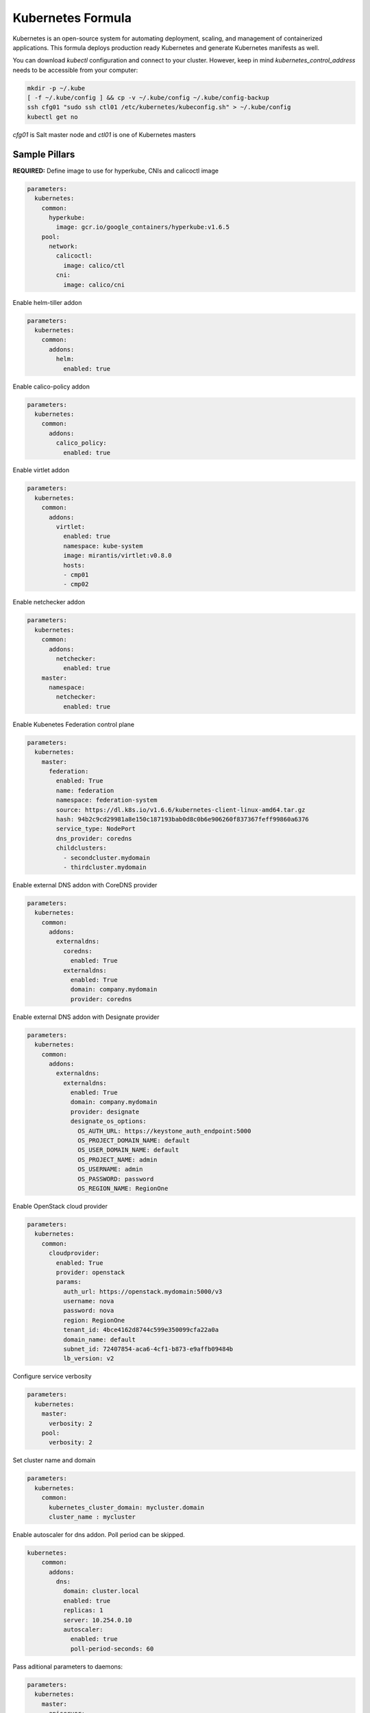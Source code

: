 ==================
Kubernetes Formula
==================

Kubernetes is an open-source system for automating deployment, scaling, and
management of containerized applications. This formula deploys production
ready Kubernetes and generate Kubernetes manifests as well.

You can download `kubectl` configuration and connect to your cluster. However,
keep in mind `kubernetes_control_address` needs to be accessible from your computer:

.. code-block:: yaml

  mkdir -p ~/.kube
  [ -f ~/.kube/config ] && cp -v ~/.kube/config ~/.kube/config-backup
  ssh cfg01 "sudo ssh ctl01 /etc/kubernetes/kubeconfig.sh" > ~/.kube/config
  kubectl get no


`cfg01` is Salt master node and `ctl01` is one of Kubernetes masters

Sample Pillars
==============

**REQUIRED:** Define image to use for hyperkube, CNIs and calicoctl image

.. code-block:: yaml

    parameters:
      kubernetes:
        common:
          hyperkube:
            image: gcr.io/google_containers/hyperkube:v1.6.5
        pool:
          network:
            calicoctl:
              image: calico/ctl
            cni:
              image: calico/cni

Enable helm-tiller addon

.. code-block:: yaml

    parameters:
      kubernetes:
        common:
          addons:
            helm:
              enabled: true

Enable calico-policy addon

.. code-block:: yaml

    parameters:
      kubernetes:
        common:
          addons:
            calico_policy:
              enabled: true

Enable virtlet addon

.. code-block:: yaml

    parameters:
      kubernetes:
        common:
          addons:
            virtlet:
              enabled: true
              namespace: kube-system
              image: mirantis/virtlet:v0.8.0
              hosts:
              - cmp01
              - cmp02

Enable netchecker addon

.. code-block:: yaml

    parameters:
      kubernetes:
        common:
          addons:
            netchecker:
              enabled: true
        master:
          namespace:
            netchecker:
              enabled: true

Enable Kubenetes Federation control plane

.. code-block:: yaml

    parameters:
      kubernetes:
        master:
          federation:
            enabled: True
            name: federation
            namespace: federation-system
            source: https://dl.k8s.io/v1.6.6/kubernetes-client-linux-amd64.tar.gz
            hash: 94b2c9cd29981a8e150c187193bab0d8c0b6e906260f837367feff99860a6376
            service_type: NodePort
            dns_provider: coredns
            childclusters:
              - secondcluster.mydomain
              - thirdcluster.mydomain

Enable external DNS addon with CoreDNS provider

.. code-block:: yaml

    parameters:
      kubernetes:
        common:
          addons:
            externaldns:
              coredns:
                enabled: True
              externaldns:
                enabled: True
                domain: company.mydomain
                provider: coredns

Enable external DNS addon with Designate provider

.. code-block:: yaml

    parameters:
      kubernetes:
        common:
          addons:
            externaldns:
              externaldns:
                enabled: True
                domain: company.mydomain
                provider: designate
                designate_os_options:
                  OS_AUTH_URL: https://keystone_auth_endpoint:5000
                  OS_PROJECT_DOMAIN_NAME: default
                  OS_USER_DOMAIN_NAME: default
                  OS_PROJECT_NAME: admin
                  OS_USERNAME: admin
                  OS_PASSWORD: password
                  OS_REGION_NAME: RegionOne

Enable OpenStack cloud provider

.. code-block:: yaml

    parameters:
      kubernetes:
        common:
          cloudprovider:
            enabled: True
            provider: openstack
            params:
              auth_url: https://openstack.mydomain:5000/v3
              username: nova
              password: nova
              region: RegionOne
              tenant_id: 4bce4162d8744c599e350099cfa22a0a
              domain_name: default
              subnet_id: 72407854-aca6-4cf1-b873-e9affb09484b
              lb_version: v2

Configure service verbosity

.. code-block:: yaml

    parameters:
      kubernetes:
        master:
          verbosity: 2
        pool:
          verbosity: 2

Set cluster name and domain

.. code-block:: yaml

    parameters:
      kubernetes:
        common:
          kubernetes_cluster_domain: mycluster.domain
          cluster_name : mycluster

Enable autoscaler for dns addon. Poll period can be skipped.

.. code-block:: yaml

    kubernetes:
        common:
          addons:
            dns:
              domain: cluster.local
              enabled: true
              replicas: 1
              server: 10.254.0.10
              autoscaler:
                enabled: true
                poll-period-seconds: 60


Pass aditional parameters to daemons:

.. code-block:: yaml

    parameters:
      kubernetes:
        master:
          apiserver:
            daemon_opts:
              storage-backend: pigeon
          controller_manager:
            daemon_opts:
              log-dir: /dev/nulL
        pool:
          kubelet:
            daemon_opts:
              max-pods: "6"


Containers on pool definitions in pool.service.local

.. code-block:: yaml

    parameters:
      kubernetes:
        pool:
          service:
            local:
              enabled: False
              service: libvirt
              cluster: openstack-compute
              namespace: default
              role: ${linux:system:name}
              type: LoadBalancer
              kind: Deployment
              apiVersion: extensions/v1beta1
              replicas: 1
              host_pid: True
              nodeSelector:
              - key: openstack
                value: ${linux:system:name}
              hostNetwork: True
              container:
                libvirt-compute:
                  privileged: True
                  image: ${_param:docker_repository}/libvirt-compute
                  tag: ${_param:openstack_container_tag}

Master definition

.. code-block:: yaml

    kubernetes:
        common:
          cluster_name: cluster
          addons:
            dns:
              domain: cluster.local
              enabled: true
              replicas: 1
              server: 10.254.0.10
        master:
          admin:
            password: password
            username: admin
          apiserver:
            address: 10.0.175.100
            secure_port: 443
            insecure_address: 127.0.0.1
            insecure_port: 8080
          ca: kubernetes
          enabled: true
          etcd:
            host: 127.0.0.1
            members:
            - host: 10.0.175.100
              name: node040
            name: node040
            token: ca939ec9c2a17b0786f6d411fe019e9b
          kubelet:
            allow_privileged: true
          network:
            engine: calico
            mtu: 1500
            hash: fb5e30ebe6154911a66ec3fb5f1195b2
            private_ip_range: 10.150.0.0/16
            version: v0.19.0
          service_addresses: 10.254.0.0/16
          storage:
            engine: glusterfs
            members:
            - host: 10.0.175.101
              port: 24007
            - host: 10.0.175.102
              port: 24007
            - host: 10.0.175.103
              port: 24007
            port: 24007
          token:
            admin: DFvQ8GJ9JD4fKNfuyEddw3rjnFTkUKsv
            controller_manager: EreGh6AnWf8DxH8cYavB2zS029PUi7vx
            dns: RAFeVSE4UvsCz4gk3KYReuOI5jsZ1Xt3
            kube_proxy: DFvQ8GelB7afH3wClC9romaMPhquyyEe
            kubelet: 7bN5hJ9JD4fKjnFTkUKsvVNfuyEddw3r
            logging: MJkXKdbgqRmTHSa2ykTaOaMykgO6KcEf
            monitoring: hnsj0XqABgrSww7Nqo7UVTSZLJUt2XRd
            scheduler: HY1UUxEPpmjW4a1dDLGIANYQp1nZkLDk
          version: v1.2.4


    kubernetes:
        pool:
          address: 0.0.0.0
          allow_privileged: true
          ca: kubernetes
          cluster_dns: 10.254.0.10
          cluster_domain: cluster.local
          enabled: true
          kubelet:
            allow_privileged: true
            config: /etc/kubernetes/manifests
            frequency: 5s
          master:
            apiserver:
              members:
              - host: 10.0.175.100
            etcd:
              members:
              - host: 10.0.175.100
            host: 10.0.175.100
          network:
            engine: calico
            mtu: 1500
            hash: fb5e30ebe6154911a66ec3fb5f1195b2
            version: v0.19.0
          token:
            kube_proxy: DFvQ8GelB7afH3wClC9romaMPhquyyEe
            kubelet: 7bN5hJ9JD4fKjnFTkUKsvVNfuyEddw3r
          version: v1.2.4


Kubernetes with OpenContrail network plugin
------------------------------------------------

On Master:

.. code-block:: yaml

    kubernetes:
      common:
        addons:
          contrail_network_controller:
            enabled: true
            namespace: kube-system
            image: yashulyak/contrail-controller:latest
      master:
        network:
          engine: opencontrail
          default_domain: default-domain
          default_project: default-domain:default-project
          public_network: default-domain:default-project:Public
          public_ip_range: 185.22.97.128/26
          private_ip_range: 10.150.0.0/16
          service_cluster_ip_range: 10.254.0.0/16
          network_label: name
          service_label: uses
          cluster_service: kube-system/default
          config:
            api:
              host: 10.0.170.70
On pools:

.. code-block:: yaml

    kubernetes:
      pool:
        network:
          engine: opencontrail


Dashboard public IP must be configured when Contrail network is used:

.. code-block:: yaml

    kubernetes:
      common:
        addons:
          public_ip: 1.1.1.1

Kubernetes control plane running in systemd
-------------------------------------------

By default kube-apiserver, kube-scheduler, kube-controllermanager, kube-proxy, etcd running in docker containers through manifests. For stable production environment this should be run in systemd.

.. code-block:: yaml

    kubernetes:
      master:
        container: false

    kubernetes:
      pool:
        container: false

Because k8s services run under kube user without root privileges, there is need to change secure port for apiserver.

.. code-block:: yaml

    kubernetes:
      master:
        apiserver:
          secure_port: 8081

Kubernetes with Flannel
-----------------------

On Master:

.. code-block:: yaml

    kubernetes:
      master:
        network:
          engine: flannel
    # If you don't register master as node:
          etcd:
            members:
              - host: 10.0.175.101
                port: 4001
              - host: 10.0.175.102
                port: 4001
              - host: 10.0.175.103
                port: 4001
      common:
        network:
          engine: flannel

On pools:

.. code-block:: yaml

    kubernetes:
      pool:
        network:
          engine: flannel
          etcd:
            members:
              - host: 10.0.175.101
                port: 4001
              - host: 10.0.175.102
                port: 4001
              - host: 10.0.175.103
                port: 4001
      common:
        network:
          engine: flannel

Kubernetes with Calico
-----------------------

On Master:

.. code-block:: yaml

    kubernetes:
      master:
        network:
          engine: calico
          mtu: 1500
    # If you don't register master as node:
          etcd:
            members:
              - host: 10.0.175.101
                port: 4001
              - host: 10.0.175.102
                port: 4001
              - host: 10.0.175.103
                port: 4001

On pools:

.. code-block:: yaml

    kubernetes:
      pool:
        network:
          engine: calico
          mtu: 1500
          etcd:
            members:
              - host: 10.0.175.101
                port: 4001
              - host: 10.0.175.102
                port: 4001
              - host: 10.0.175.103
                port: 4001

Running with secured etcd:

.. code-block:: yaml

    kubernetes:
      pool:
        network:
          engine: calico
          mtu: 1500
          etcd:
            ssl:
              enabled: true
      master:
        network:
          engine: calico
          etcd:
            ssl:
              enabled: true

Running with calico-policy controller:

.. code-block:: yaml

    kubernetes:
      pool:
        network:
          engine: calico
          mtu: 1500
          addons:
            calico_policy:
              enabled: true

      master:
        network:
          engine: calico
          mtu: 1500
          addons:
            calico_policy:
              enabled: true



Enable Prometheus metrics in Felix

.. code-block:: yaml

    kubernetes:
      pool:
        network:
          prometheus:
            enabled: true
      master:
        network:
          prometheus:
            enabled: true

Post deployment configuration

.. code-block:: bash

    # set ETCD
    export ETCD_AUTHORITY=10.0.111.201:4001

    # Set NAT for pods subnet
    calicoctl pool add 192.168.0.0/16 --nat-outgoing

    # Status commands
    calicoctl status
    calicoctl node show

Kubernetes with GlusterFS for storage
---------------------------------------------

.. code-block:: yaml

    kubernetes:
      master:
        ...
        storage:
          engine: glusterfs
          port: 24007
          members:
          - host: 10.0.175.101
            port: 24007
          - host: 10.0.175.102
            port: 24007
          - host: 10.0.175.103
            port: 24007
         ...

Kubernetes Storage Class
------------------------

AWS EBS storageclass integration. It also requires to create IAM policy and profiles for instances and tag all resources by KubernetesCluster in EC2.

.. code-block:: yaml

    kubernetes:
      common:
        addons:
          storageclass:
            aws_slow:
              enabled: True
              default: True
              provisioner: aws-ebs
              name: slow
              type: gp2
              iopspergb: "10"
              zones: xxx
            nfs_shared:
              name: elasti01
              enabled: True
              provisioner: nfs
              spec:
                name: elastic_data
                nfs:
                  server: 10.0.0.1
                  path: /exported_path

Kubernetes namespaces
---------------------

Create namespace:

.. code-block:: yaml

    kubernetes:
      master:
        ...
        namespace:
          kube-system:
            enabled: True
          namespace2:
            enabled: True
          namespace3:
            enabled: False
         ...

Kubernetes labels
-----------------

Label node:

.. code-block:: yaml

  kubernetes:
    master:
      label:
        label01:
          value: value01
          node: node01
          enabled: true
          key: key01
        ...

Pull images from private registries
-----------------------------------

.. code-block:: yaml

    kubernetes:
      master:
        ...
        registry:
          secret:
            registry01:
              enabled: True
              key: (get from `cat /root/.docker/config.json | base64`)
              namespace: default
         ...
      control:
        ...
        service:
          service01:
          ...
          image_pull_secretes: registry01
          ...

Kubernetes Service Definitions in pillars
==========================================

Following samples show how to generate kubernetes manifest as well and provide single tool for complete infrastructure management.

Deployment manifest
---------------------

.. code-block:: yaml

  salt:
    control:
      enabled: True
      hostNetwork: True
      service:
        memcached:
          privileged: True
          service: memcached
          role: server
          type: LoadBalancer
          replicas: 3
          kind: Deployment
          apiVersion: extensions/v1beta1
          ports:
          - port: 8774
            name: nova-api
          - port: 8775
            name: nova-metadata
          volume:
            volume_name:
              type: hostPath
              mount: /certs
              path: /etc/certs
          container:
            memcached:
              image: memcached
              tag:2
              ports:
              - port: 8774
                name: nova-api
              - port: 8775
                name: nova-metadata
              variables:
              - name: HTTP_TLS_CERTIFICATE:
                value: /certs/domain.crt
              - name: HTTP_TLS_KEY
                value: /certs/domain.key
              volumes:
              - name: /etc/certs
                type: hostPath
                mount: /certs
                path: /etc/certs

PetSet manifest
---------------------

.. code-block:: yaml

  service:
    memcached:
      apiVersion: apps/v1alpha1
      kind: PetSet
      service_name: 'memcached'
      container:
        memcached:
      ...


Configmap
---------

You are able to create configmaps using support layer between formulas.
It works simple, eg. in nova formula there's file ``meta/config.yml`` which
defines config files used by that service and roles.

Kubernetes formula is able to generate these files using custom pillar and
grains structure. This way you are able to run docker images built by any way
while still re-using your configuration management.

Example pillar:

.. code-block:: bash

    kubernetes:
      control:
        config_type: default|kubernetes # Output is yaml k8s or default single files
        configmap:
          nova-control:
            grains:
              # Alternate grains as OS running in container may differ from
              # salt minion OS. Needed only if grains matters for config
              # generation.
              os_family: Debian
            pillar:
              # Generic pillar for nova controller
              nova:
                controller:
                  enabled: true
                  versionn: liberty
                  ...

To tell which services supports config generation, you need to ensure pillar
structure like this to determine support:

.. code-block:: yaml

    nova:
      _support:
        config:
          enabled: true

initContainers
--------------

Example pillar:

.. code-block:: bash

    kubernetes:
      control:
      service:
        memcached:
          init_containers:
          - name: test-mysql
            image: busybox
            command:
            - sleep
            - 3600
            volumes:
            - name: config
              mount: /test
          - name: test-memcached
            image: busybox
            command:
            - sleep
            - 3600
            volumes:
            - name: config
              mount: /test

Affinity
--------

podAffinity
===========

Example pillar:

.. code-block:: bash

    kubernetes:
      control:
      service:
        memcached:
          affinity:
            pod_affinity:
              name: podAffinity
              expression:
                label_selector:
                  name: labelSelector
                  selectors:
                  - key: app
                    value: memcached
              topology_key: kubernetes.io/hostname

podAntiAffinity
===============

Example pillar:

.. code-block:: bash

    kubernetes:
      control:
      service:
        memcached:
          affinity:
            anti_affinity:
              name: podAntiAffinity
              expression:
                label_selector:
                  name: labelSelector
                  selectors:
                  - key: app
                    value: opencontrail-control
              topology_key: kubernetes.io/hostname

nodeAffinity
===============

Example pillar:

.. code-block:: bash

    kubernetes:
      control:
      service:
        memcached:
          affinity:
            node_affinity:
              name: nodeAffinity
              expression:
                match_expressions:
                  name: matchExpressions
                  selectors:
                  - key: key
                    operator: In
                    values:
                    - value1
                    - value2

Volumes
-------

hostPath
==========

.. code-block:: yaml

  service:
    memcached:
      container:
        memcached:
          volumes:
            - name: volume1
              mountPath: /volume
              readOnly: True
      ...
      volume:
        volume1:
          name: /etc/certs
          type: hostPath
          path: /etc/certs

emptyDir
========

.. code-block:: yaml

  service:
    memcached:
      container:
        memcached:
          volumes:
            - name: volume1
              mountPath: /volume
              readOnly: True
      ...
      volume:
        volume1:
          name: /etc/certs
          type: emptyDir

configMap
=========

.. code-block:: yaml

  service:
    memcached:
      container:
        memcached:
          volumes:
            - name: volume1
              mountPath: /volume
              readOnly: True
      ...
      volume:
        volume1:
          type: config_map
          item:
            configMap1:
              key: config.conf
              path: config.conf
            configMap2:
              key: policy.json
              path: policy.json

To mount single configuration file instead of whole directory:

.. code-block:: yaml

  service:
    memcached:
      container:
        memcached:
          volumes:
            - name: volume1
              mountPath: /volume/config.conf
              sub_path: config.conf

Generating Jobs
===============

Example pillar:

.. code-block:: yaml

  kubernetes:
    control:
      job:
        sleep:
          job: sleep
          restart_policy: Never
          container:
            sleep:
              image: busybox
              tag: latest
              command:
              - sleep
              - "3600"

Volumes and Variables can be used as the same way as during Deployment generation.

Custom params:

.. code-block:: yaml

  kubernetes:
    control:
      job:
        host_network: True
        host_pid: True
        container:
          sleep:
            privileged: True
        node_selector:
          key: node
          value: one
        image_pull_secretes: password


More Information
================

* https://github.com/Juniper/kubernetes/blob
/opencontrail-integration/docs /getting-started-guides/opencontrail.md
* https://github.com/kubernetes/kubernetes/tree/master/cluster/saltbase


Documentation and Bugs
======================

To learn how to install and update salt-formulas, consult the documentation
available online at:

    http://salt-formulas.readthedocs.io/

In the unfortunate event that bugs are discovered, they should be reported to
the appropriate issue tracker. Use Github issue tracker for specific salt
formula:

    https://github.com/salt-formulas/salt-formula-kubernetes/issues

For feature requests, bug reports or blueprints affecting entire ecosystem,
use Launchpad salt-formulas project:

    https://launchpad.net/salt-formulas

You can also join salt-formulas-users team and subscribe to mailing list:

    https://launchpad.net/~salt-formulas-users

Developers wishing to work on the salt-formulas projects should always base
their work on master branch and submit pull request against specific formula.

    https://github.com/salt-formulas/salt-formula-kubernetes

Any questions or feedback is always welcome so feel free to join our IRC
channel:

    #salt-formulas @ irc.freenode.net

